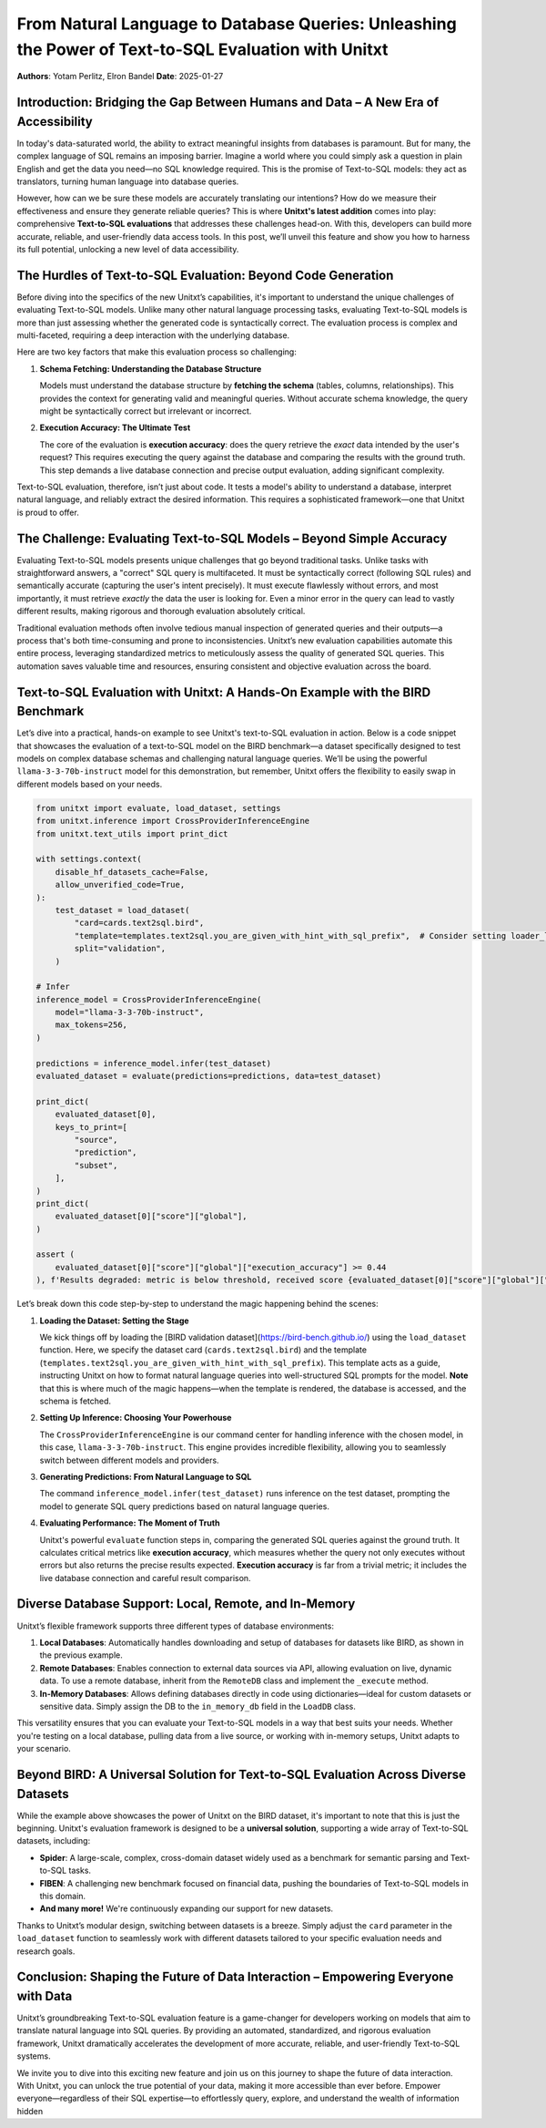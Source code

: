 From Natural Language to Database Queries: Unleashing the Power of Text-to-SQL Evaluation with Unitxt
====================================================================================================

**Authors**: Yotam Perlitz, Elron Bandel  
**Date**: 2025-01-27

Introduction: Bridging the Gap Between Humans and Data – A New Era of Accessibility
------------------------------------------------------------------------------------

In today's data-saturated world, the ability to extract meaningful insights from databases is paramount. But for many, the complex language of SQL remains an imposing barrier. Imagine a world where you could simply ask a question in plain English and get the data you need—no SQL knowledge required. This is the promise of Text-to-SQL models: they act as translators, turning human language into database queries.

However, how can we be sure these models are accurately translating our intentions? How do we measure their effectiveness and ensure they generate reliable queries? This is where **Unitxt's latest addition** comes into play: comprehensive **Text-to-SQL evaluations** that addresses these challenges head-on. With this, developers can build more accurate, reliable, and user-friendly data access tools. In this post, we’ll unveil this feature and show you how to harness its full potential, unlocking a new level of data accessibility.

The Hurdles of Text-to-SQL Evaluation: Beyond Code Generation
-------------------------------------------------------------

Before diving into the specifics of the new Unitxt’s capabilities, it's important to understand the unique challenges of evaluating Text-to-SQL models. Unlike many other natural language processing tasks, evaluating Text-to-SQL models is more than just assessing whether the generated code is syntactically correct. The evaluation process is complex and multi-faceted, requiring a deep interaction with the underlying database.

Here are two key factors that make this evaluation process so challenging:

1. **Schema Fetching: Understanding the Database Structure**

   Models must understand the database structure by **fetching the schema** (tables, columns, relationships). This provides the context for generating valid and meaningful queries. Without accurate schema knowledge, the query might be syntactically correct but irrelevant or incorrect.

2. **Execution Accuracy: The Ultimate Test**

   The core of the evaluation is **execution accuracy**: does the query retrieve the *exact* data intended by the user's request? This requires executing the query against the database and comparing the results with the ground truth. This step demands a live database connection and precise output evaluation, adding significant complexity.

Text-to-SQL evaluation, therefore, isn’t just about code. It tests a model's ability to understand a database, interpret natural language, and reliably extract the desired information. This requires a sophisticated framework—one that Unitxt is proud to offer.

The Challenge: Evaluating Text-to-SQL Models – Beyond Simple Accuracy
--------------------------------------------------------------------

Evaluating Text-to-SQL models presents unique challenges that go beyond traditional tasks. Unlike tasks with straightforward answers, a "correct" SQL query is multifaceted. It must be syntactically correct (following SQL rules) and semantically accurate (capturing the user's intent precisely). It must execute flawlessly without errors, and most importantly, it must retrieve *exactly* the data the user is looking for. Even a minor error in the query can lead to vastly different results, making rigorous and thorough evaluation absolutely critical.

Traditional evaluation methods often involve tedious manual inspection of generated queries and their outputs—a process that's both time-consuming and prone to inconsistencies. Unitxt’s new evaluation capabilities automate this entire process, leveraging standardized metrics to meticulously assess the quality of generated SQL queries. This automation saves valuable time and resources, ensuring consistent and objective evaluation across the board.

Text-to-SQL Evaluation with Unitxt: A Hands-On Example with the BIRD Benchmark
-------------------------------------------------------------------------------

Let’s dive into a practical, hands-on example to see Unitxt's text-to-SQL evaluation in action. Below is a code snippet that showcases the evaluation of a text-to-SQL model on the BIRD benchmark—a dataset specifically designed to test models on complex database schemas and challenging natural language queries. We’ll be using the powerful ``llama-3-3-70b-instruct`` model for this demonstration, but remember, Unitxt offers the flexibility to easily swap in different models based on your needs.

.. code-block:: python

    from unitxt import evaluate, load_dataset, settings
    from unitxt.inference import CrossProviderInferenceEngine
    from unitxt.text_utils import print_dict

    with settings.context(
        disable_hf_datasets_cache=False,
        allow_unverified_code=True,
    ):
        test_dataset = load_dataset(
            "card=cards.text2sql.bird",
            "template=templates.text2sql.you_are_given_with_hint_with_sql_prefix",  # Consider setting loader_limit for faster testing
            split="validation",
        )

    # Infer
    inference_model = CrossProviderInferenceEngine(
        model="llama-3-3-70b-instruct",
        max_tokens=256,
    )

    predictions = inference_model.infer(test_dataset)
    evaluated_dataset = evaluate(predictions=predictions, data=test_dataset)

    print_dict(
        evaluated_dataset[0],
        keys_to_print=[
            "source",
            "prediction",
            "subset",
        ],
    )
    print_dict(
        evaluated_dataset[0]["score"]["global"],
    )

    assert (
        evaluated_dataset[0]["score"]["global"]["execution_accuracy"] >= 0.44
    ), f'Results degraded: metric is below threshold, received score {evaluated_dataset[0]["score"]["global"]["score"]}'

Let’s break down this code step-by-step to understand the magic happening behind the scenes:

1. **Loading the Dataset: Setting the Stage**

   We kick things off by loading the [BIRD validation dataset](https://bird-bench.github.io/) using the ``load_dataset`` function. Here, we specify the dataset card (``cards.text2sql.bird``) and the template (``templates.text2sql.you_are_given_with_hint_with_sql_prefix``). This template acts as a guide, instructing Unitxt on how to format natural language queries into well-structured SQL prompts for the model. **Note** that this is where much of the magic happens—when the template is rendered, the database is accessed, and the schema is fetched.

2. **Setting Up Inference: Choosing Your Powerhouse**

   The ``CrossProviderInferenceEngine`` is our command center for handling inference with the chosen model, in this case, ``llama-3-3-70b-instruct``. This engine provides incredible flexibility, allowing you to seamlessly switch between different models and providers.

3. **Generating Predictions: From Natural Language to SQL**

   The command ``inference_model.infer(test_dataset)`` runs inference on the test dataset, prompting the model to generate SQL query predictions based on natural language queries.

4. **Evaluating Performance: The Moment of Truth**

   Unitxt's powerful ``evaluate`` function steps in, comparing the generated SQL queries against the ground truth. It calculates critical metrics like **execution accuracy**, which measures whether the query not only executes without errors but also returns the precise results expected. **Execution accuracy** is far from a trivial metric; it includes the live database connection and careful result comparison.

Diverse Database Support: Local, Remote, and In-Memory
------------------------------------------------------

Unitxt’s flexible framework supports three different types of database environments:

1. **Local Databases**: Automatically handles downloading and setup of databases for datasets like BIRD, as shown in the previous example.
2. **Remote Databases**: Enables connection to external data sources via API, allowing evaluation on live, dynamic data. To use a remote database, inherit from the ``RemoteDB`` class and implement the ``_execute`` method.
3. **In-Memory Databases**: Allows defining databases directly in code using dictionaries—ideal for custom datasets or sensitive data. Simply assign the DB to the ``in_memory_db`` field in the ``LoadDB`` class.

This versatility ensures that you can evaluate your Text-to-SQL models in a way that best suits your needs. Whether you're testing on a local database, pulling data from a live source, or working with in-memory setups, Unitxt adapts to your scenario.

Beyond BIRD: A Universal Solution for Text-to-SQL Evaluation Across Diverse Datasets
-----------------------------------------------------------------------------------

While the example above showcases the power of Unitxt on the BIRD dataset, it's important to note that this is just the beginning. Unitxt's evaluation framework is designed to be a **universal solution**, supporting a wide array of Text-to-SQL datasets, including:

- **Spider**: A large-scale, complex, cross-domain dataset widely used as a benchmark for semantic parsing and Text-to-SQL tasks.
- **FIBEN**: A challenging new benchmark focused on financial data, pushing the boundaries of Text-to-SQL models in this domain.
- **And many more!** We're continuously expanding our support for new datasets.

Thanks to Unitxt’s modular design, switching between datasets is a breeze. Simply adjust the ``card`` parameter in the ``load_dataset`` function to seamlessly work with different datasets tailored to your specific evaluation needs and research goals.

Conclusion: Shaping the Future of Data Interaction – Empowering Everyone with Data
----------------------------------------------------------------------------------

Unitxt’s groundbreaking Text-to-SQL evaluation feature is a game-changer for developers working on models that aim to translate natural language into SQL queries. By providing an automated, standardized, and rigorous evaluation framework, Unitxt dramatically accelerates the development of more accurate, reliable, and user-friendly Text-to-SQL systems.

We invite you to dive into this exciting new feature and join us on this journey to shape the future of data interaction. With Unitxt, you can unlock the true potential of your data, making it more accessible than ever before. Empower everyone—regardless of their SQL expertise—to effortlessly query, explore, and understand the wealth of information hidden